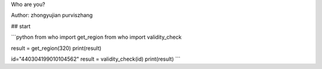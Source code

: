 Who are you?

Author: zhongyujian purviszhang


## start

```python
from who import get_region
from who import validity_check


result = get_region(320)
print(result)


id="440304199010104562"
result = validity_check(id)
print(result)
```
